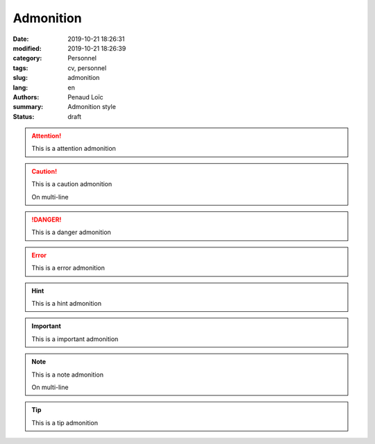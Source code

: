 ==========
Admonition
==========

:date: 2019-10-21 18:26:31
:modified: 2019-10-21 18:26:39
:category: Personnel
:tags: cv, personnel
:slug: admonition
:lang: en
:authors: Penaud Loïc
:summary: Admonition style
:status: draft

.. attention::
    This is a attention admonition

.. caution:: 
    This is a caution admonition

    On multi-line

.. danger::
    This is a danger admonition

.. error::
    This is a error admonition

.. hint::
    This is a hint admonition

.. important::
    This is a important admonition

.. note:: 
    This is a note admonition
    
    On multi-line

.. tip::
    This is a tip admonition







